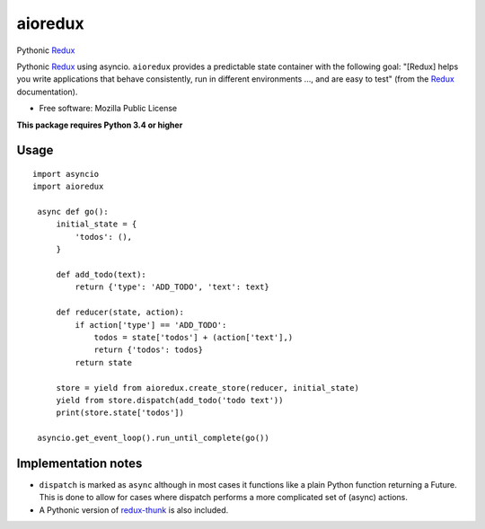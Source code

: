========
aioredux
========

|pypi| |travis| |downloads|

Pythonic `Redux <https://github.com/rackt/redux>`_

Pythonic `Redux <https://github.com/rackt/redux>`_ using asyncio. ``aioredux``
provides a predictable state container with the following goal: "[Redux] helps
you write applications that behave consistently, run in different environments
..., and are easy to test" (from the `Redux <https://github.com/rackt/redux>`_
documentation).

* Free software: Mozilla Public License

**This package requires Python 3.4 or higher**

Usage
-----
::

   import asyncio
   import aioredux

    async def go():
        initial_state = {
            'todos': (),
        }

        def add_todo(text):
            return {'type': 'ADD_TODO', 'text': text}

        def reducer(state, action):
            if action['type'] == 'ADD_TODO':
                todos = state['todos'] + (action['text'],)
                return {'todos': todos}
            return state

        store = yield from aioredux.create_store(reducer, initial_state)
        yield from store.dispatch(add_todo('todo text'))
        print(store.state['todos'])

    asyncio.get_event_loop().run_until_complete(go())


Implementation notes
--------------------
-  ``dispatch`` is marked as ``async`` although in most cases it functions like
   a plain Python function returning a Future. This is done to allow for cases
   where dispatch performs a more complicated set of (async) actions.
-  A Pythonic version of `redux-thunk <https://github.com/gaearon/redux-thunk>`_ is also included.


.. |pypi| image:: https://badge.fury.io/py/aioredux.png
    :target: https://badge.fury.io/py/aioredux
    :alt: pypi version

.. |travis| image:: https://travis-ci.org/ariddell/aioredux.png?branch=master
    :target: https://travis-ci.org/ariddell/aioredux
    :alt: travis-ci build status

.. |downloads| image:: https://img.shields.io/pypi/dm/aioredux.svg
    :target: https://pypi.python.org/pypi/aioredux
    :alt: pypi download statistics

